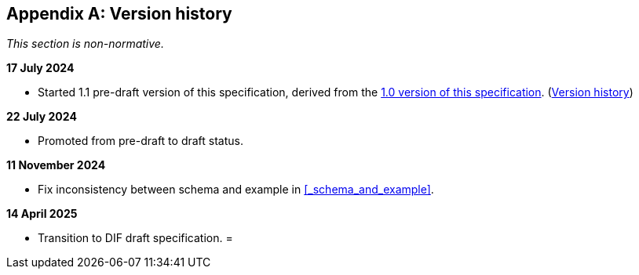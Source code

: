 [appendix]
== Version history

_This section is non-normative._

*17 July 2024*

* Started 1.1 pre-draft version of this specification, derived from the xref:1.0@training-and-data-mining:ROOT:index.adoc[1.0 version of this specification].
(xref:1.0@training-and-data-mining:ROOT:index.adoc#_version_history[Version history])

*22 July 2024*

* Promoted from pre-draft to draft status.

*11 November 2024*

* Fix inconsistency between schema and example in xref:_schema_and_example[xrefstyle=full].

*14 April 2025*

* Transition to DIF draft specification.
=